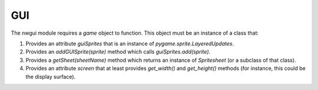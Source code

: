 
GUI
===

The nwgui module requires a `game` object to function. This object
must be an instance of a class that:

1. Provides an attribute `guiSprites` that is an instance of
   `pygame.sprite.LayeredUpdates`.

2. Provides an `addGUISprite(sprite)` method which calls 
   `guiSprites.add(sprite)`.

3. Provides a `getSheet(sheetName)` method which returns an instance of
   `Spritesheet` (or a subclass of that class).

4. Provides an attribute `screen` that at least provides `get_width()`
   and `get_height()` methods (for instance, this could be the display 
   surface).
